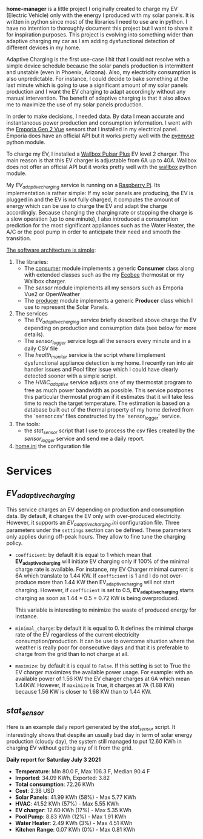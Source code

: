*home-manager* is a little project I originally created to charge my EV (Electric Vehicle) only with the energy I produced with my solar panels. It is written in python since most of the libraries I need to use are in python. I have no intention to thoroughly document this project but I want to share it for inspiration purposes. This project is evolving into something wider than adaptive charging my car as I am adding dysfunctional detection of different devices in my home.

Adaptive Charging is the first use-case I hit that I could not resolve with a simple device schedule because the solar panels production is intermittent and unstable (even in Phoenix, Arizona).  Also, my electricity consumption is also unpredictable. For instance, I could decide to bake something at the last minute which is going to use a significant amount of my solar panels production and I want the EV charging to adapt accordingly without any manual intervention. The benefit of adaptive charging is that it also allows me to maximize the use of my solar panels production.

In order to make decisions, I needed data. By data I mean accurate and instantaneous power production and consumption information. I went with the [[https://www.emporiaenergy.com/][Emporia Gen 2 Vue]] sensors that I installed in my electrical panel. Emporia does have an official API but it works pretty well with the [[https://pypi.org/project/pyemvue/][pyemvue]] python module.

To charge my EV, I installed a [[https://wallbox.com/en_us/pulsar-plus-40a?utm_source=paid&utm_medium=Google_ads&utm_campaign=product40a&gclid=CjwKCAjwuIWHBhBDEiwACXQYsWI22s6DLL3oQDEN3hM_MHOoMEmj3jA08yWwUDRiWwtYaZAQx4RpZhoCK_oQAvD_BwE][Wallbox Pulsar Plus]] EV level 2 charger. The main reason is that this EV charger is adjustable from 6A up to 40A. Wallbox does not offer an official API but it works pretty well with the [[https://pypi.org/project/wallbox/][wallbox]] python module.

My [[EV_adaptive_charging.py][EV_adaptive_charging]] service is running on a [[https://www.raspberrypi.org/][Raspberry Pi]]. Its implementation is rather simple: If my solar panels are producing, the EV is plugged in and the EV is not fully charged, it computes the amount of energy which can be use to charge the EV and adapt the charge accordingly. Because changing the charging rate or stopping the charge is a slow operation (up to one minute), I also introduced a consumption prediction for the most significant appliances such as the Water Heater, the A/C or the pool pump in order to anticipate their need and smooth the transition.

_The software architecture is simple_:
1. The libraries:
   - The [[./consumer.py][consumer]] module implements a generic *Consumer* class along with extended classes such as the my [[https://www.ecobee.com/][Ecobee]] thermostat or my Wallbox charger.
   - The [[sensor.py][sensor]] module implements all my sensors such as Emporia Vue2 or OpenWeather
   - The [[./producer.py][producer]] module implements a generic *Producer* class which I use to represent the Solar Panels.
2. The services
   - The [[EV_adaptive_charging.py][EV_adaptive_charging]] service briefly described above charge the EV depending on production and consumption data (see below for more details).
   - The [[sensor_logger.py][sensor_logger]] service logs all the sensors every minute and in a daily CSV file
   - The [[health_monitor.py][health_monitor]] service is the script where I implement dysfunctional appliance detection is my home. I recently ran into air handler issues and Pool filter issue which I could have clearly detected sooner with a simple script.
   - The  [[HVAC_adaptive.py][HVAC_adaptive]] service adjusts one of my thermostat program to free as much power bandwidth as possible. This service postpones this particular thermostat program if it estimates that it will take less time to reach the target temperature. The estimation is based on a database built out of the thermal property of my home derived from the `sensor.csv' files constructed by the `sensor_logger' service.
3. The tools:
   - the [[stat_sensor.py][stat_sensor]] script that I use to process the csv files created by the [[sensor_logger.py][sensor_logger]] service and send me a daily report.
4. [[./home.ini][home.ini]] the configuration file

* Services
**  [[EV_adaptive_charging.py][EV_adaptive_charging]]

This service charges an EV depending on production and consumption data. By default, it charges the EV only with over-produced electricity. However, it supports an [[EV_adaptive_charging.ini][EV_adaptive_charging.ini]] configuration file. Three parameters under the ~settings~ section can be defined. These parameters only applies during off-peak hours. They allow to fine tune the charging policy.

- ~coefficient~: by default it is equal to 1 which mean that *EV_adaptive_charging* will initiate EV charging only if 100% of the minimal charge rate is available. For instance, my EV Charger minimal current is 6A which translate to 1.44 KW. If ~coefficient~ is 1 and I do not over-produce more than 1.44 KW then EV_adaptive_charging will not start charging. However, if ~coefficient~ is set to 0.5, *EV_adaptive_charging* starts charging as soon as 1.44 * 0.5 = 0.72 KW is being overproduced.

  This variable is interesting to minimize the waste of produced energy for instance.

- ~minimal_charge~: by default it is equal to 0. It defines the minimal charge rate of the EV regardless of the current electricity consumption/production.  It can be use to overcome situation where the weather is really poor for consecutive days and that it is preferable to charge from the grid than to not charge at all.

- ~maximize~: by default it is equal to ~False~. If this setting is set to True  the EV charger maximizes the available power usage. For example: with an available power of 1.56 KW the EV charger charges at 6A which mean 1.44KW. However, If ~maximize~ is True, it charges at 7A (1.68 KW) because 1.56 KW is closer to 1.68 KW than to 1.44 KW.

**  [[stat_sensor.py][stat_sensor]]
Here is an example daily report generated by the [[stat_sensor.py][stat_sensor]] script. It interestingly shows that despite an usually bad day in term of solar energy production (cloudy day), the system still managed to put 12.60 KWh in charging EV without getting any of it from the grid.

*Daily report for Saturday July 3 2021*

- *Temperature*: Min 80.0 F, Max 106.3 F, Median 90.4 F
- *Imported*: 34.09 KWh, Exported: 3.82
- *Total consumption*: 72.26 KWh
- *Cost*: 2.38 USD
- *Solar Panels*: 41.99 KWh (58%) - Max 5.77 KWh
- *HVAC*: 41.52 KWh (57%) - Max 5.55 KWh
- *EV charger*: 12.60 KWh (17%) - Max 5.35 KWh
- *Pool Pump*: 8.83 KWh (12%) - Max 1.91 KWh
- *Water Heater*: 2.49 KWh (3%) - Max 4.51 KWh
- *Kitchen Range*: 0.07 KWh (0%) - Max 0.81 KWh

[[./sensor.20210703.png]]
